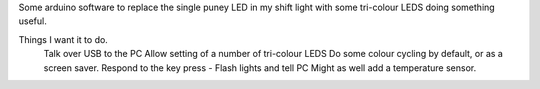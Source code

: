 Some arduino software to replace the single puney LED in my shift light with
some tri-colour LEDS doing something useful.

Things I want it to do.
   Talk over USB to the PC
   Allow setting of a number of tri-colour LEDS
   Do some colour cycling by default, or as a screen saver.
   Respond to the key press - Flash lights and tell PC
   Might as well add a temperature sensor.



